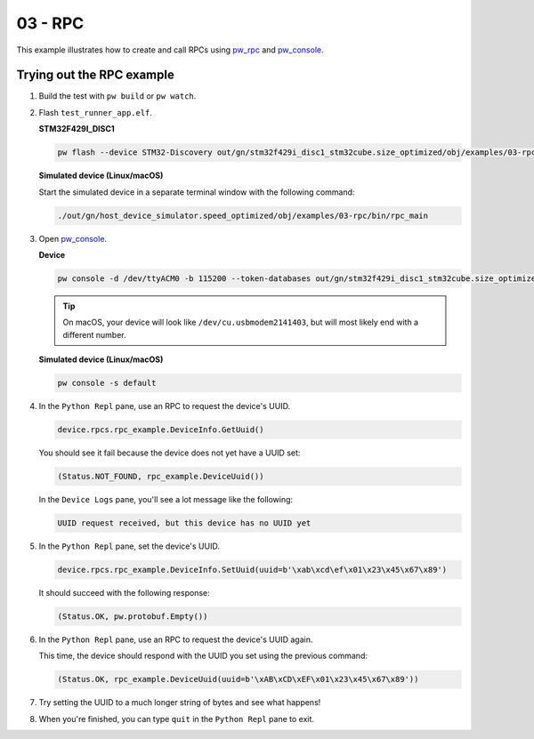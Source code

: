 .. _examples-03-rpc:

========
03 - RPC
========
This example illustrates how to create and call RPCs using
`pw_rpc <https://pigweed.dev/pw_rpc/>`_ and
`pw_console <https://pigweed.dev/pw_console/>`_.

--------------------------
Trying out the RPC example
--------------------------

1. Build the test with ``pw build`` or ``pw watch``.

2. Flash ``test_runner_app.elf``.

   **STM32F429I_DISC1**

   .. code:: sh

      pw flash --device STM32-Discovery out/gn/stm32f429i_disc1_stm32cube.size_optimized/obj/examples/03-rpc/bin/rpc_main.elf

   **Simulated device (Linux/macOS)**

   Start the simulated device in a separate terminal window with the following
   command:

   .. code::

      ./out/gn/host_device_simulator.speed_optimized/obj/examples/03-rpc/bin/rpc_main

3. Open `pw_console <https://pigweed.dev/pw_console/>`_.

   **Device**

   .. code:: sh

      pw console -d /dev/ttyACM0 -b 115200 --token-databases out/gn/stm32f429i_disc1_stm32cube.size_optimized/obj/examples/03-rpc/bin/rpc_main.elf

   .. tip::

      On macOS, your device will look like ``/dev/cu.usbmodem2141403``, but
      will most likely end with a different number.

   **Simulated device (Linux/macOS)**

   .. code:: sh

     pw console -s default

4. In the ``Python Repl`` pane, use an RPC to request the device's UUID.

   .. code:: py

      device.rpcs.rpc_example.DeviceInfo.GetUuid()

   You should see it fail because the device does not yet have a UUID set:

   .. code::

      (Status.NOT_FOUND, rpc_example.DeviceUuid())

   In the ``Device Logs`` pane, you'll see a lot message like the following:

   .. code::

      UUID request received, but this device has no UUID yet

5. In the ``Python Repl`` pane, set the device's UUID.

   .. code:: py

      device.rpcs.rpc_example.DeviceInfo.SetUuid(uuid=b'\xab\xcd\ef\x01\x23\x45\x67\x89')

   It should succeed with the following response:

   .. code::

      (Status.OK, pw.protobuf.Empty())

6. In the ``Python Repl`` pane, use an RPC to request the device's UUID again.

   This time, the device should respond with the UUID you set using the
   previous command:

   .. code::

      (Status.OK, rpc_example.DeviceUuid(uuid=b'\xAB\xCD\xEF\x01\x23\x45\x67\x89'))

7. Try setting the UUID to a much longer string of bytes and see what happens!

8. When you're finished, you can type ``quit`` in the ``Python Repl`` pane to
   exit.
